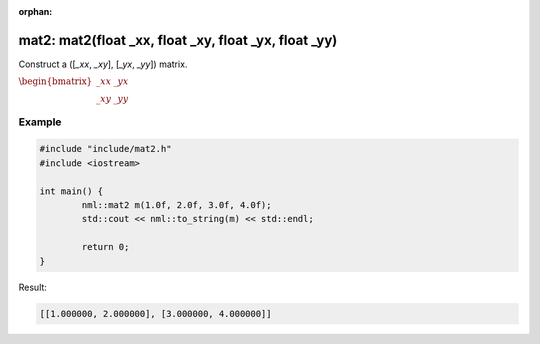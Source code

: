:orphan:

mat2: mat2(float _xx, float _xy, float _yx, float _yy)
======================================================

Construct a ([*_xx*, *_xy*], [*_yx*, *_yy*]) matrix.

:math:`\begin{bmatrix} \_xx & \_yx \\ \_xy & \_yy \end{bmatrix}`

Example
-------

.. code-block:: cpp

	#include "include/mat2.h"
	#include <iostream>

	int main() {
		nml::mat2 m(1.0f, 2.0f, 3.0f, 4.0f);
		std::cout << nml::to_string(m) << std::endl;

		return 0;
	}

Result:

.. code-block::

	[[1.000000, 2.000000], [3.000000, 4.000000]]